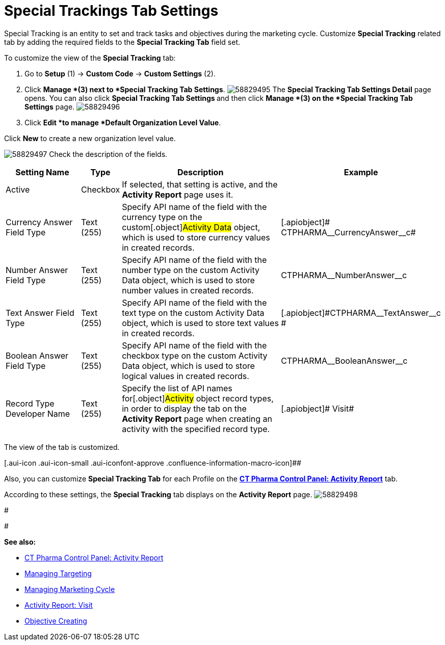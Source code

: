 = Special Trackings Tab Settings

Special Tracking is an entity to set and track tasks and objectives
during the marketing cycle.
Customize *Special Tracking* related tab by adding the required fields
to the *Special Tracking Tab* field set.



To customize the view of the *Special Tracking* tab:

. Go to *Setup* (1) → *Custom Code* → *Custom Settings* (2).
. Click *Manage *(3) next to *Special Tracking Tab Settings*.
image:58829495.png[]
The *Special Tracking Tab Settings Detail* page opens.
You can also click **Special Tracking Tab Settings **and then
click *Manage *(3) on the *Special Tracking Tab Settings* page.
image:58829496.png[]
. Click *Edit *to manage *Default Organization Level Value*.



Click *New* to create a new organization level value.

image:58829497.png[]
Check the description of the fields.

[width="100%",cols="23%,7%,48%,22%",]
|===
|*Setting Name* |*Type* |*Description* |*Example*

|Active |Checkbox |If selected, that setting is active, and the
*Activity Report* page uses it. |

|Currency Answer Field Type |Text (255) |Specify API name of the field
with the currency type on the custom[.object]#Activity Data#
object, which is used to store currency values in created records.
|[.apiobject]# CTPHARMA\__CurrencyAnswer__c#

|Number Answer Field Type |Text (255) |Specify API name of the field
with the number type on the custom Activity Data object, which is used
to store number values in created records.
|[.apiobject]#CTPHARMA\__NumberAnswer__c#

|Text Answer Field Type |Text (255) |Specify API name of the field with
the text type on the custom Activity Data object, which is used to store
text values in created records.
|[.apiobject]#CTPHARMA\__TextAnswer__c #

|Boolean Answer Field Type |Text (255) |Specify API name of the field
with the checkbox type on the custom Activity Data object, which is used
to store logical values in created records.
|[.apiobject]#CTPHARMA\__BooleanAnswer__c#

|Record Type Developer Name |Text (255) |Specify the list of API names
for[.object]#Activity# object record types, in order to display
the tab on the *Activity Report* page when creating an activity with the
specified record type. |[.apiobject]# Visit#
|===

The view of the tab is customized.

[.aui-icon .aui-icon-small .aui-iconfont-approve .confluence-information-macro-icon]##

Also, you can customize *Special Tracking Tab* for each Profile on
the *xref:ct-pharma-control-panel-activity-report[CT Pharma Control
Panel: Activity Report]* tab.

According to these settings, the *Special Tracking* tab displays on the
*Activity Report* page.
image:58829498.png[]


#


#



*See also:*

* xref:ct-pharma-control-panel-activity-report[CT Pharma Control
Panel: Activity Report]
* xref:managing-targeting[Managing Targeting]
* xref:managing-marketing-cycle[Managing Marketing Cycle]
* xref:admin-guide/pharma-activity-report/configuring-activity-report/activity-layout-settings/1-1-visit/index[Activity Report: Visit]
* xref:creating-an-objective[Objective Creating]
